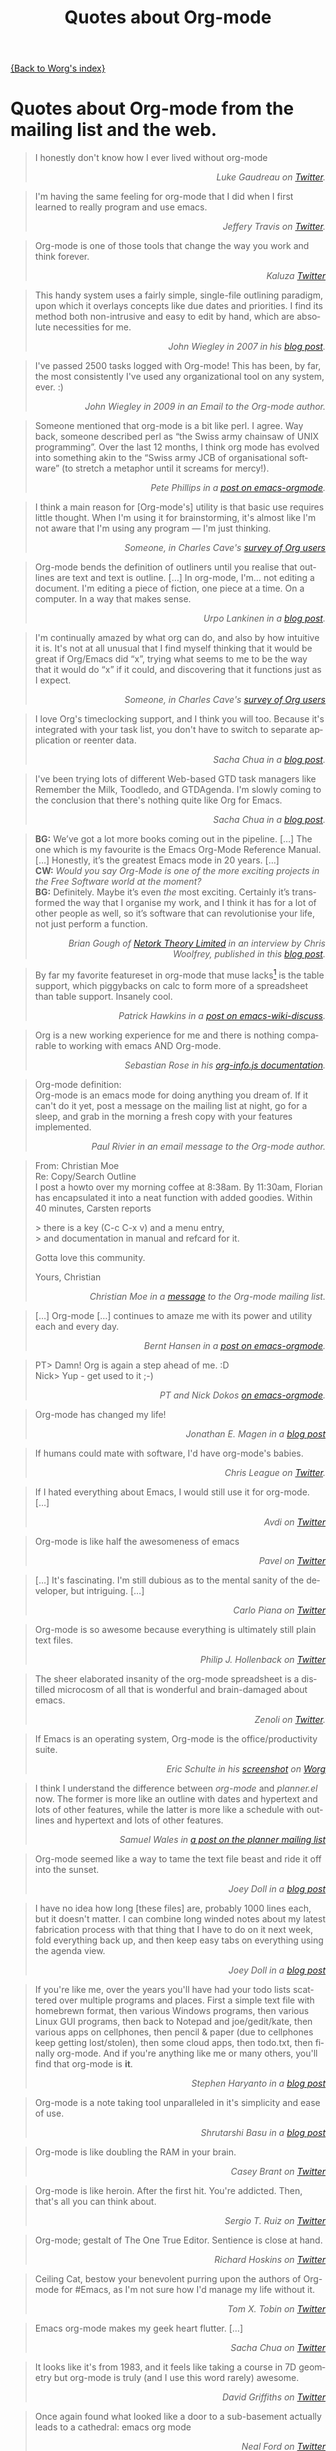 # -*- mode: fundamental -*-
#+TITLE: Quotes about Org-mode
#+AUTHOR: Org
#+EMAIL: bzg AT gnu DOT org
#+LANGUAGE:  en
#+OPTIONS:   H:3 num:nil toc:t \n:nil ::t |:t ^:t -:t f:t *:t tex:t d:nil tags:not-in-toc author:nil creator:nil ':t
#+INFOJS_OPT: view:nil toc:nil ltoc:t tdepth:1 mouse:underline buttons:0 path:http://orgmode.org/org-info.js

[[file:index.org][{Back to Worg's index}]]

* Quotes about Org-mode from the mailing list and the web.
  :PROPERTIES:
  :ID:       70F3B7D4-3EE9-4518-900D-D1D20434F2C2
  :END:

#+begin_quote
I honestly don't know how I ever lived without org-mode @@html:<div
align="right"><i>@@Luke Gaudreau on [[http://twitter.com/infosoph][Twitter]].@@html:</i></div>@@
#+end_quote

#+begin_quote
I'm having the same feeling for org-mode that I did when I first
learned to really program and use emacs.  @@html:<div
align="right"><i>@@Jeffery Travis on [[http://twitter.com/travisjeffery][Twitter]].@@html:</i></div>@@
#+end_quote

#+begin_quote
Org-mode is one of those tools that change the way you work and think
forever.  @@html:<div align="right"><i>@@Kaluza
[[http://twitter.com/#!/kaluza/statuses/40810643061874688][Twitter]]@@html:</i></div>@@
#+end_quote

#+begin_quote
This handy system uses a fairly simple, single-file outlining
paradigm, upon which it overlays concepts like due dates and
priorities. I find its method both non-intrusive and easy to edit by
hand, which are absolute necessities for me.  @@html:<div
align="right"><i>@@John Wiegley in 2007 in his [[http://newartisans.com/2007/08/using-org-mode-as-a-day-planner/][blog
post]].@@html:</i></div>@@
#+end_quote

#+begin_quote
I've passed 2500 tasks logged with Org-mode!  This has been, by far,
the most consistently I've used any organizational tool on any system,
ever. :) @@html:<div align="right"><i>@@John Wiegley in 2009 in an
Email to the Org-mode author.@@html:</i></div>@@
#+end_quote


#+begin_quote
Someone mentioned that org-mode is a bit like perl. I agree. Way back,
someone described perl as "the Swiss army chainsaw of UNIX
programming". Over the last 12 months, I think org mode has evolved
into something akin to the "Swiss army JCB of organisational software"
(to stretch a metaphor until it screams for mercy!).  @@html:<div
align="right"><i>@@Pete Phillips in a [[http://article.gmane.org/gmane.emacs.orgmode/754][post on
emacs-orgmode]].@@html:</i></div>@@
#+end_quote

#+begin_quote
I think a main reason for [Org-mode's] utility is that basic use
requires little thought. When I'm using it for brainstorming, it's
almost like I'm not aware that I'm using any program --- I'm just
thinking.  @@html:<div align="right"><i>@@Someone, in Charles Cave's
[[http://orgmode.org/survey.html#sec-11][survey of Org users]]@@html:</i></div>@@
#+end_quote

#+begin_quote
Org-mode bends the definition of outliners until you realise that
outlines are text and text is outline. [...] In org-mode, I'm... not
editing a document.  I'm editing a piece of fiction, one piece at
a time. On a computer. In a way that makes sense.  @@html:<div
align="right"><i>@@Urpo Lankinen in a [[http://beastwithin.org/users/wwwwolf/fantasy/avarthrel/blog/2011/05/lets-just-use-emacs.html][blog post]].@@html:</i></div>@@
#+end_quote

#+begin_quote
I'm continually amazed by what org can do, and also by how intuitive
it is.  It's not at all unusual that I find myself thinking that it
would be great if Org/Emacs did "x", trying what seems to me to be the
way that it would do "x" if it could, and discovering that it
functions just as I expect.  @@html:<div align="right"><i>@@Someone,
in Charles Cave's [[http://orgmode.org/survey.html#sec-11][survey of Org users]]@@html:</i></div>@@
#+end_quote

#+begin_quote
I love Org's timeclocking support, and I think you will too. Because
it's integrated with your task list, you don't have to switch to
separate application or reenter data.  @@html:<div
align="right"><i>@@Sacha Chua in a [[http://sachachua.com/wp/2007/12/30/clocking-time-with-emacs-org][blog post]].@@html:</i></div>@@
#+end_quote

#+begin_quote
I've been trying lots of different Web-based GTD task managers like
Remember the Milk, Toodledo, and GTDAgenda.  I'm slowly coming to the
conclusion that there's nothing quite like Org for Emacs.  @@html:<div
align="right"><i>@@Sacha Chua in a [[http://sachachua.com/wp/2009/04/06/nothing-quite-like-org-for-emacs/][blog post]].@@html:</i></div>@@
#+end_quote

#+begin_quote
*BG:* We’ve got a lot more books coming out in the pipeline. [...]
The one which is my favourite is the Emacs Org-Mode Reference
Manual. [...]  Honestly, it’s the greatest Emacs mode in 20
years. [...]\\
*CW:* /Would you say Org-Mode is one of the more exciting projects in
the Free Software world at the moment?/ \\
*BG:* Definitely. Maybe it’s even /the/ most exciting. Certainly it’s
transformed the way that I organise my work, and I think it has for
a lot of other people as well, so it’s software that can revolutionise
your life, not just perform a function.  @@html:<div
align="right"><i>@@Brian Gough of [[http://www.network-theory.co.uk/][Netork Theory Limited]] in an
interview by Chris Woolfrey, published in this [[http://blogs.fsfe.org/fellowship-interviews/?p%3D156][blog
post]].@@html:</i></div>@@
#+end_quote

#+begin_quote
By far my favorite featureset in org-mode that muse lacks[fn:1] is the
table support, which piggybacks on calc to form more of a spreadsheet
than table support. Insanely cool.  @@html:<div
align="right"><i>@@Patrick Hawkins in a [[http://article.gmane.org/gmane.emacs.wiki.general/5760][post on
emacs-wiki-discuss]].@@html:</i></div>@@
#+end_quote

#+begin_quote
Org is a new working experience for me and there is nothing comparable
to working with emacs AND Org-mode.  @@html:<div
align="right"><i>@@Sebastian Rose in his [[http://orgmode.org/worg/code/org-info-js/][org-info.js
documentation]].@@html:</i></div>@@
#+end_quote

#+begin_quote
Org-mode definition:\\
Org-mode is an emacs mode for doing anything you dream of. If it can't
do it yet, post a message on the mailing list at night, go for
a sleep, and grab in the morning a fresh copy with your features
implemented.  @@html:<div align="right"><i>@@Paul Rivier in an email
message to the Org-mode author.@@html:</i></div>@@
#+end_quote

#+begin_quote
From: Christian Moe\\
Re: Copy/Search Outline \\

I post a howto over my morning coffee at 8:38am. By 11:30am, Florian
has encapsulated it into a neat function with added goodies. Within 40
minutes, Carsten reports 

> there is a key (C-c C-x v) and a menu entry,\\
> and documentation in manual and refcard for it.

Gotta love this community.

Yours, Christian @@html:<div align="right"><i>@@Christian Moe in
a [[http://thread.gmane.org/gmane.emacs.orgmode/44750/focus%3D44952][message]] to the Org-mode mailing list.@@html:</i></div>@@
#+end_quote



#+begin_quote
[...] Org-mode [...] continues to amaze me with its power and utility
each and every day.  @@html:<div align="right"><i>@@Bernt Hansen in
a [[http://thread.gmane.org/gmane.emacs.orgmode/9213][post on emacs-orgmode]].@@html:</i></div>@@
#+end_quote

#+begin_quote
PT> Damn! Org is again a step ahead of me. :D\\
Nick> Yup - get used to it ;-) @@html:<div align="right"><i>@@PT and
Nick Dokos [[http://thread.gmane.org/gmane.emacs.orgmode/17130/focus%3D17156][on emacs-orgmode]].@@html:</i></div>@@
#+end_quote

#+begin_quote
Org-mode has changed my life!  @@html:<div align="right"><i>@@Jonathan
E. Magen in a [[http://yonkeltron.com/blog/2008/11/10/org-mode-has-changed-my-life/][blog post]]@@html:</i></div>@@
#+end_quote

#+begin_quote
If humans could mate with software, I'd have org-mode's babies.
@@html:<div align="right"><i>@@Chris League on
[[http://twitter.com/chrisleague][Twitter]].@@html:</i></div>@@
#+end_quote

#+begin_quote
If I hated everything about Emacs, I would still use it for
org-mode. [...]  @@html:<div align="right"><i>@@Avdi on
[[http://twitter.com/avdi][Twitter]]@@html:</i></div>@@
#+end_quote

#+begin_quote
Org-mode is like half the awesomeness of emacs @@html:<div
align="right"><i>@@Pavel on [[http://twitter.com/#!/Pavel_92/statuses/93245405906747393][Twitter]]@@html:</i></div>@@
#+end_quote

#+begin_quote
[...] It's fascinating. I'm still dubious as to the mental sanity of
the developer, but intriguing. [...]  @@html:<div
align="right"><i>@@Carlo Piana on [[http://twitter.com/#!/carlopiana/statuses/37160201652011009][Twitter]]@@html:</i></div>@@
#+end_quote

#+begin_quote
Org-mode is so awesome because everything is ultimately still plain
text files.  @@html:<div align="right"><i>@@Philip J. Hollenback on
[[http://twitter.com/philiph/statuses/21019501383][Twitter]]@@html:</i></div>@@
#+end_quote

#+begin_quote
The sheer elaborated insanity of the org-mode spreadsheet is
a distilled microcosm of all that is wonderful and brain-damaged about
emacs.  @@html:<div align="right"><i>@@Zenoli on
[[http://twitter.com/zenoli][Twitter]].@@html:</i></div>@@
#+end_quote

#+begin_quote
If Emacs is an operating system, Org-mode is the office/productivity
suite.  @@html:<div align="right"><i>@@Eric Schulte in his [[http://orgmode.org/worg/images/screenshots/org-mode-publishing.jpg][screenshot]]
on [[http://orgmode.org/worg/][Worg]]@@html:</i></div>@@
#+end_quote

#+begin_quote
I think I understand the difference between /org-mode/ and
/planner.el/ now.  The former is more like an outline with dates and
hypertext and lots of other features, while the latter is more like
a schedule with outlines and hypertext and lots of other features.\\
@@html:<div align="right"><i>@@Samuel Wales in
[[http://thread.gmane.org/gmane.emacs.planner.general/1279/focus%3D1283][a
post on the planner mailing list]]@@html:</i></div>@@
#+end_quote

#+begin_quote
Org-mode seemed like a way to tame the text file beast and ride it off
into the sunset.\\
@@html:<div align="right"><i>@@Joey Doll in a [[http://www.guyslikedolls.com/set-phasers-to-org-mode][blog
post]]@@html:</i></div>@@
#+end_quote

#+begin_quote
I have no idea how long [these files] are, probably 1000 lines each,
but it doesn't matter. I can combine long winded notes about my latest
fabrication process with that thing that I have to do on it next week,
fold everything back up, and then keep easy tabs on everything using
the agenda view.  @@html:<div align="right"><i>@@Joey Doll in a [[http://www.guyslikedolls.com/set-phasers-to-org-mode][blog
post]]@@html:</i></div>@@
#+end_quote

#+begin_quote
If you're like me, over the years you'll have had your todo lists
scattered over multiple programs and places. First a simple text file
with homebrewn format, then various Windows programs, then various
Linux GUI programs, then back to Notepad and joe/gedit/kate, then
various apps on cellphones, then pencil & paper (due to cellphones
keep getting lost/stolen), then some cloud apps, then todo.txt, then
finally org-mode. And if you're anything like me or many others,
you'll find that org-mode is *it*.  @@html:<div
align="right"><i>@@Stephen Haryanto in a [[http://blogs.perl.org/users/steven_haryanto/2011/03/orgparser.html][blog post]]@@html:</i></div>@@
#+end_quote

#+begin_quote
Org-mode is a note taking tool unparalleled in it's simplicity and
ease of use.\\
@@html:<div align="right"><i>@@Shrutarshi Basu in a [[http://bytebaker.com/2009/06/23/too-many-formats/][blog
post]]@@html:</i></div>@@
#+end_quote

#+begin_quote
Org-mode is like doubling the RAM in your brain.\\
@@html:<div align="right"><i>@@Casey Brant on
[[http://twitter.com/BaseCase/statuses/10127206552][Twitter]]@@html:</i></div>@@
#+end_quote

#+begin_quote
Org-mode is like heroin. After the first hit. You're addicted. Then,
that's all you can think about.\\
@@html:<div align="right"><i>@@Sergio T. Ruiz on
[[http://twitter.com/sergio_101/statuses/21851630268][Twitter]]@@html:</i></div>@@
#+end_quote

#+begin_quote
Org-mode; gestalt of The One True Editor.  Sentience is close at
hand.\\
@@html:<div align="right"><i>@@Richard Hoskins on
[[http://twitter.com/RichardHoskins/statuses/25090314533][Twitter]]@@html:</i></div>@@
#+end_quote

#+begin_quote
Ceiling Cat, bestow your benevolent purring upon the authors of
Org-mode for #Emacs, as I'm not sure how I'd manage my life without
it.\\
@@html:<div align="right"><i>@@Tom X. Tobin on
[[http://twitter.com/tomxtobin/statuses/25381303142][Twitter]]@@html:</i></div>@@
#+end_quote

#+begin_quote
Emacs org-mode makes my geek heart flutter. [...]\\
@@html:<div align="right"><i>@@Sacha Chua on
[[http://twitter.com/sachac/statuses/25553224867][Twitter]]@@html:</i></div>@@
#+end_quote

#+begin_quote
It looks like it's from 1983, and it feels like taking a course in 7D
geometry but org-mode is truly (and I use this word rarely) awesome.\\
@@html:<div align="right"><i>@@David Griffiths on
[[http://twitter.com/dgriffiths/statuses/25812307488][Twitter]]@@html:</i></div>@@
#+end_quote

#+begin_quote
Once again found what looked like a door to a sub-basement actually
leads to a cathedral: emacs org mode\\
@@html:<div align="right"><i>@@Neal Ford on [[https://twitter.com/#!/neal4d/statuses/145905694791565312][Twitter]]@@html:</i></div>@@
#+end_quote

#+begin_quote
Org-Mode is without a doubt the most useful piece of software that
I have ever installed.\\
@@html:<div align="right"><i>@@Christopher Dolan on
[[http://twitter.com/codingstream/statuses/26326566388][Twitter]]@@html:</i></div>@@
#+end_quote

#+begin_quote
While on-topic, just want to clear up misconceptions of org-mode. It
is different from all the software/website task managers mentioned
here. You can think of it as a meta-organization tool. A org software
factory if you will. You can customize it to exactly how you want your
thoughts, tasks, notes, etc organized.  See
http://doc.norang.ca/org-mode.html for an idea of the sheer breadth of
options available to make it work exactly for you.  This may sound
like a lot of work, but there are a lot of sensible defaults, which is
why most org-mode tutorials that scratch the surface make it seem like
a sibling to other task management software. [...]  If I may pilfer
a quote, org-mode "outshines other [task management solutions] in
approximately the same way the noonday sun does the stars." (Neal
Stephenson on Emacs)\\
@@html:<div align="right"><i>@@Someone in a discussion on [[http://news.ycombinator.com/item?id%3D1230716][Hacker
News]]@@html:</i></div>@@
#+end_quote

#+begin_quote
I've spent a few days reading the manual, and looking at various
guides/tutorials on using it, especially with GTD approach -- and it
does everything I want, and so easily (once I've understood what to
do!).\\
@@html:<div align="right"><i>@@Michael Maloney by
email@@html:</i></div>@@
#+end_quote

#+begin_quote
TODO lists in #orgmode is the best thing that happened to creative
writing since the metaphor.\\
@@html:<div align="right"><i>@@Keith R. Potempa on
[[https://twitter.com/#!/keithrpotempa/status/143407790130597888][twitter]]@@html:</i></div>@@
#+end_quote

#+begin_quote
Little by little org-mode will take over my life.  @@html:<div
align="right"><i>@@Mehul Sanghvi@@html:</i></div>@@
#+end_quote

#+begin_quote
The best thing that happened to Emacs since Emacs itself: Org Mode.
@@html:<div align="right"><i>@@Tomas S. Grigera on
[[https://twitter.com/#!/grigeratomas/status/151737481333710849][twitter]]@@html:</i></div>@@
#+end_quote

#+begin_quote
Every time I go to use Org-mode, I find something new and helpful.
@@html:<div align="right"><i>@@Katherine Cox on
[[https://plus.google.com/b/102778904320752967064/100662126766165980060/posts/cE2J1SYUhPi][Google+]]@@html:</i></div>@@
#+end_quote

* Some 24/7 lectures about Org-mode

The famous 24/7 lectures are part of the ceremony for handing out the
[[http://en.wikipedia.org/wiki/Ig_Nobel_Prize][Ig Nobel Prizes]].  All speakers have to give a 24/7 lecture on their
subject. This means, they have to give a /complete technical
description/ of their work in /24 words/ (may be totally cryptic), and
then a /7 word/ explanation that is more or less /understandable for
the public/, and it may be either tongue in cheek or serious.  In
summer 2008, a few people tried to [[http://thread.gmane.org/gmane.emacs.orgmode/7599][formulate]] such lectures about
Org-mode:

** Technical description in 24 words

These was only a single entry in the "24" category:

  - Org-mode does outlining, note-taking, hyperlinks, spreadsheets,
    TODO lists, project planning, GTD, HTML and LaTeX authoring, all
    with plain text files in Emacs (/Carsten Dominik/)

** Simple summary in 7 words

   This is only a selection of the submitted entries.  My loose
   criterion was to use entries that are either a good description or
   are funny - both valid approaches to the "7" part of 24/7 lectures.
   I also left a few entries which are not exactly seven words,
   because I liked them a lot.

   - Organize and track everything in plain text (/Bernt Hansen/)

   - Organize outlines, lists and table in text. (/Eddward DeVilla/)

   - Emacs Org Mode: your life in text (/Matthew Parker/)

   - Do work and play in plain text (/Kene Meniru/)

   - Madness? This is org-mode! [[http://www.youtube.com/watch%3Fv%3DUgrsNBu51nU][*Real Spartans use emacs!*]] (/Russell
     Adams[fn:2]/)

   - Plain text with frickin' lasers. [[http://en.wikipedia.org/wiki/Dr._Evil][*pinky to lips*]] (/Russell
     Adams[fn:2]/)

   - It is the text that binds us. [[http://www.urbandictionary.com/define.php%3Fterm%3Dshikaka][*Shekaka!*]] (/Russell Adams[fn:2]/)


   - Org-mode --- lifehacker's orgy :-P (/Dmitry Dzhus/)

   - Back to the future for plain text (/Carsten Dominik/)

[fn:1] Muse now understands the syntax of Org-mode tables, so you can use
Orgtbl-mode to get the same tables in Muse.

[fn:2] The linked text is from Adam, but the link itself has been added
by me.


